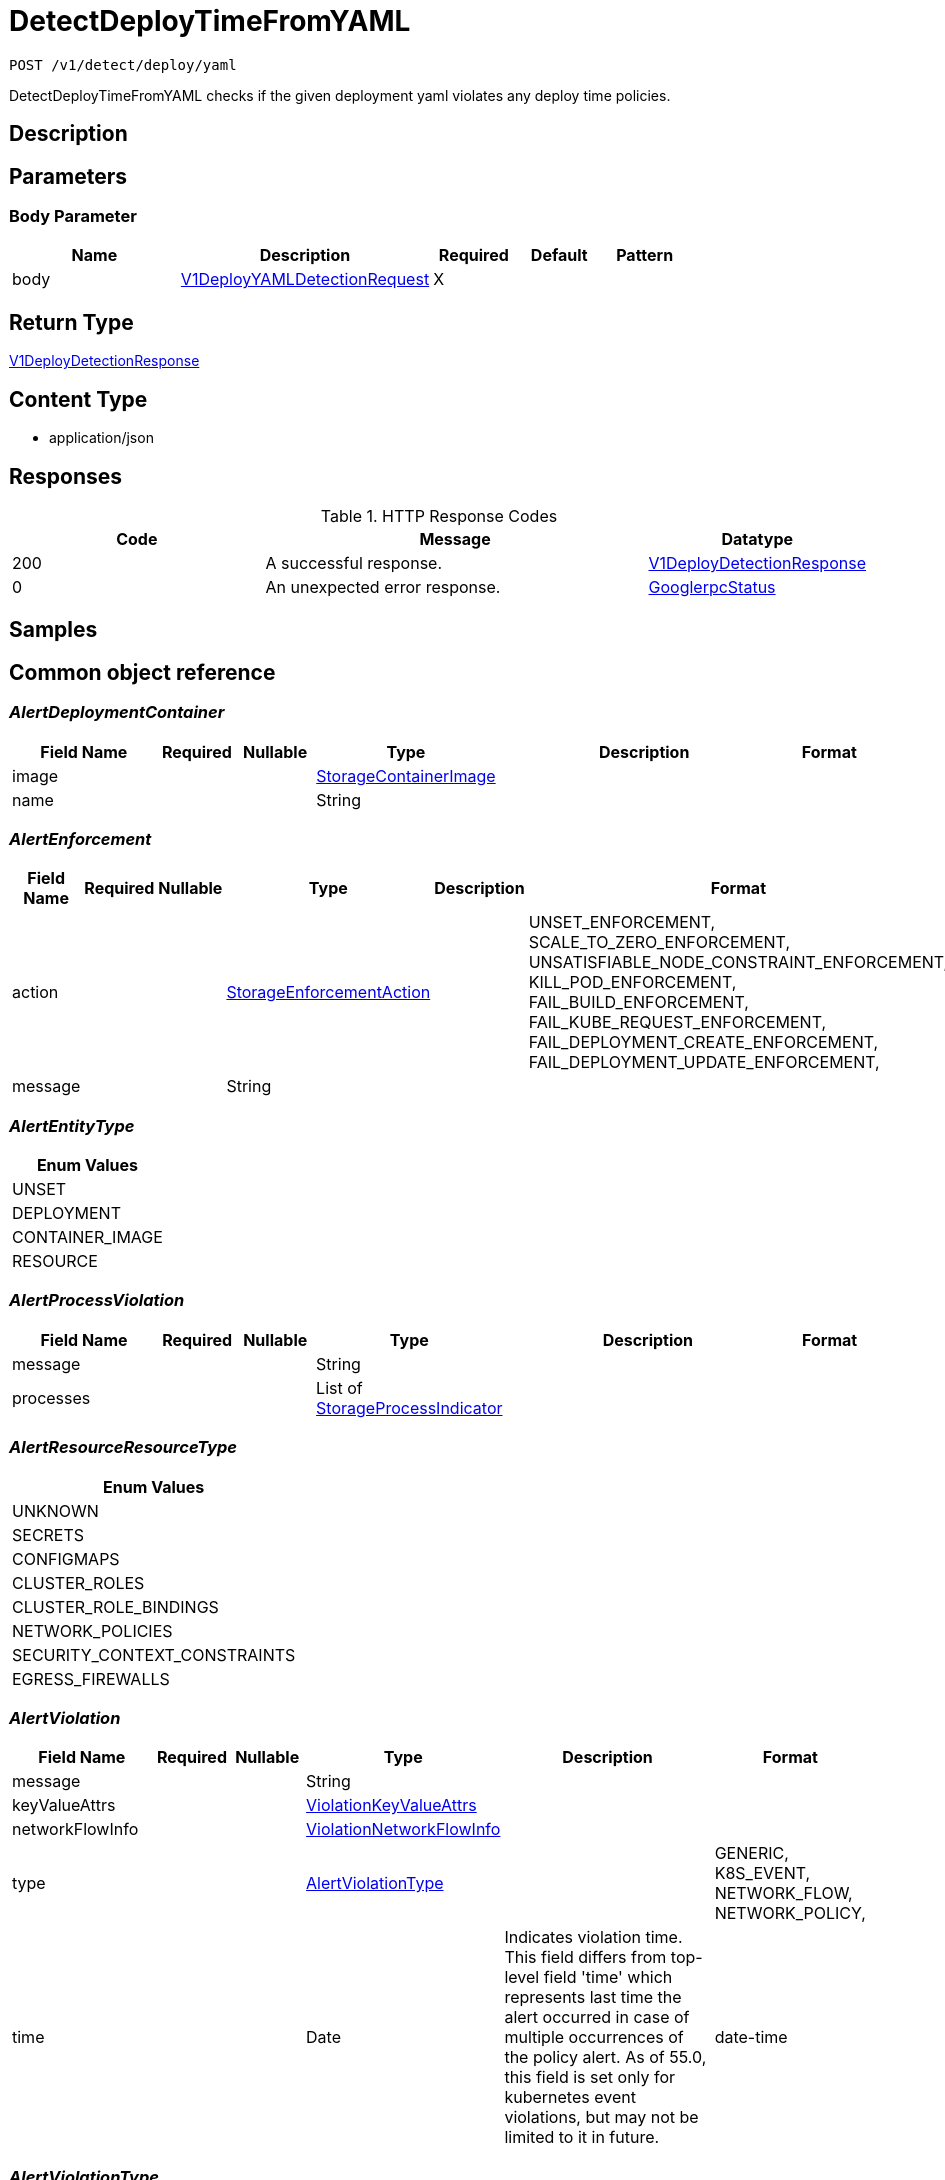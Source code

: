// Auto-generated by scripts. Do not edit.
:_mod-docs-content-type: ASSEMBLY
:context: _v1_detect_deploy_yaml_post





[id="DetectDeployTimeFromYAML_{context}"]
= DetectDeployTimeFromYAML

:toc: macro
:toc-title:

toc::[]


`POST /v1/detect/deploy/yaml`

DetectDeployTimeFromYAML checks if the given deployment yaml violates any deploy time policies.

== Description







== Parameters


=== Body Parameter

[cols="2,3,1,1,1"]
|===
|Name| Description| Required| Default| Pattern

| body
|  <<V1DeployYAMLDetectionRequest_{context}, V1DeployYAMLDetectionRequest>>
| X
|
|

|===





== Return Type

<<V1DeployDetectionResponse_{context}, V1DeployDetectionResponse>>


== Content Type

* application/json

== Responses

.HTTP Response Codes
[cols="2,3,1"]
|===
| Code | Message | Datatype


| 200
| A successful response.
|  <<V1DeployDetectionResponse_{context}, V1DeployDetectionResponse>>


| 0
| An unexpected error response.
|  <<GooglerpcStatus_{context}, GooglerpcStatus>>

|===

== Samples









ifdef::internal-generation[]
== Implementation



endif::internal-generation[]


[id="common-object-reference_{context}"]
== Common object reference



[id="AlertDeploymentContainer_{context}"]
=== _AlertDeploymentContainer_
 




[.fields-AlertDeploymentContainer]
[cols="2,1,1,2,4,1"]
|===
| Field Name| Required| Nullable | Type| Description | Format

| image
| 
| 
| <<StorageContainerImage_{context}, StorageContainerImage>>    
| 
|     

| name
| 
| 
|   String  
| 
|     

|===



[id="AlertEnforcement_{context}"]
=== _AlertEnforcement_
 




[.fields-AlertEnforcement]
[cols="2,1,1,2,4,1"]
|===
| Field Name| Required| Nullable | Type| Description | Format

| action
| 
| 
|  <<StorageEnforcementAction_{context}, StorageEnforcementAction>>  
| 
|    UNSET_ENFORCEMENT, SCALE_TO_ZERO_ENFORCEMENT, UNSATISFIABLE_NODE_CONSTRAINT_ENFORCEMENT, KILL_POD_ENFORCEMENT, FAIL_BUILD_ENFORCEMENT, FAIL_KUBE_REQUEST_ENFORCEMENT, FAIL_DEPLOYMENT_CREATE_ENFORCEMENT, FAIL_DEPLOYMENT_UPDATE_ENFORCEMENT,  

| message
| 
| 
|   String  
| 
|     

|===



[id="AlertEntityType_{context}"]
=== _AlertEntityType_
 






[.fields-AlertEntityType]
[cols="1"]
|===
| Enum Values

| UNSET
| DEPLOYMENT
| CONTAINER_IMAGE
| RESOURCE

|===


[id="AlertProcessViolation_{context}"]
=== _AlertProcessViolation_
 




[.fields-AlertProcessViolation]
[cols="2,1,1,2,4,1"]
|===
| Field Name| Required| Nullable | Type| Description | Format

| message
| 
| 
|   String  
| 
|     

| processes
| 
| 
|   List   of <<StorageProcessIndicator_{context}, StorageProcessIndicator>>
| 
|     

|===



[id="AlertResourceResourceType_{context}"]
=== _AlertResourceResourceType_
 






[.fields-AlertResourceResourceType]
[cols="1"]
|===
| Enum Values

| UNKNOWN
| SECRETS
| CONFIGMAPS
| CLUSTER_ROLES
| CLUSTER_ROLE_BINDINGS
| NETWORK_POLICIES
| SECURITY_CONTEXT_CONSTRAINTS
| EGRESS_FIREWALLS

|===


[id="AlertViolation_{context}"]
=== _AlertViolation_
 




[.fields-AlertViolation]
[cols="2,1,1,2,4,1"]
|===
| Field Name| Required| Nullable | Type| Description | Format

| message
| 
| 
|   String  
| 
|     

| keyValueAttrs
| 
| 
| <<ViolationKeyValueAttrs_{context}, ViolationKeyValueAttrs>>    
| 
|     

| networkFlowInfo
| 
| 
| <<ViolationNetworkFlowInfo_{context}, ViolationNetworkFlowInfo>>    
| 
|     

| type
| 
| 
|  <<AlertViolationType_{context}, AlertViolationType>>  
| 
|    GENERIC, K8S_EVENT, NETWORK_FLOW, NETWORK_POLICY,  

| time
| 
| 
|   Date  
| Indicates violation time. This field differs from top-level field 'time' which represents last time the alert occurred in case of multiple occurrences of the policy alert. As of 55.0, this field is set only for kubernetes event violations, but may not be limited to it in future.
| date-time    

|===



[id="AlertViolationType_{context}"]
=== _AlertViolationType_
 






[.fields-AlertViolationType]
[cols="1"]
|===
| Enum Values

| GENERIC
| K8S_EVENT
| NETWORK_FLOW
| NETWORK_POLICY

|===


[id="DeployDetectionResponseRun_{context}"]
=== _DeployDetectionResponseRun_
 




[.fields-DeployDetectionResponseRun]
[cols="2,1,1,2,4,1"]
|===
| Field Name| Required| Nullable | Type| Description | Format

| name
| 
| 
|   String  
| 
|     

| type
| 
| 
|   String  
| 
|     

| alerts
| 
| 
|   List   of <<StorageAlert_{context}, StorageAlert>>
| 
|     

|===



[id="GooglerpcStatus_{context}"]
=== _GooglerpcStatus_
 




[.fields-GooglerpcStatus]
[cols="2,1,1,2,4,1"]
|===
| Field Name| Required| Nullable | Type| Description | Format

| code
| 
| 
|   Integer  
| 
| int32    

| message
| 
| 
|   String  
| 
|     

| details
| 
| 
|   List   of <<ProtobufAny_{context}, ProtobufAny>>
| 
|     

|===



[id="KeyValueAttrsKeyValueAttr_{context}"]
=== _KeyValueAttrsKeyValueAttr_
 




[.fields-KeyValueAttrsKeyValueAttr]
[cols="2,1,1,2,4,1"]
|===
| Field Name| Required| Nullable | Type| Description | Format

| key
| 
| 
|   String  
| 
|     

| value
| 
| 
|   String  
| 
|     

|===



[id="NetworkFlowInfoEntity_{context}"]
=== _NetworkFlowInfoEntity_
 




[.fields-NetworkFlowInfoEntity]
[cols="2,1,1,2,4,1"]
|===
| Field Name| Required| Nullable | Type| Description | Format

| name
| 
| 
|   String  
| 
|     

| entityType
| 
| 
|  <<StorageNetworkEntityInfoType_{context}, StorageNetworkEntityInfoType>>  
| 
|    UNKNOWN_TYPE, DEPLOYMENT, INTERNET, LISTEN_ENDPOINT, EXTERNAL_SOURCE, INTERNAL_ENTITIES,  

| deploymentNamespace
| 
| 
|   String  
| 
|     

| deploymentType
| 
| 
|   String  
| 
|     

| port
| 
| 
|   Integer  
| 
| int32    

|===



[id="PolicyMitreAttackVectors_{context}"]
=== _PolicyMitreAttackVectors_
 




[.fields-PolicyMitreAttackVectors]
[cols="2,1,1,2,4,1"]
|===
| Field Name| Required| Nullable | Type| Description | Format

| tactic
| 
| 
|   String  
| 
|     

| techniques
| 
| 
|   List   of `string`
| 
|     

|===



[id="ProcessSignalLineageInfo_{context}"]
=== _ProcessSignalLineageInfo_
 




[.fields-ProcessSignalLineageInfo]
[cols="2,1,1,2,4,1"]
|===
| Field Name| Required| Nullable | Type| Description | Format

| parentUid
| 
| 
|   Long  
| 
| int64    

| parentExecFilePath
| 
| 
|   String  
| 
|     

|===



[id="ProtobufAny_{context}"]
=== _ProtobufAny_
 

`Any` contains an arbitrary serialized protocol buffer message along with a
URL that describes the type of the serialized message.

Protobuf library provides support to pack/unpack Any values in the form
of utility functions or additional generated methods of the Any type.

Example 1: Pack and unpack a message in C++.

    Foo foo = ...;
    Any any;
    any.PackFrom(foo);
    ...
    if (any.UnpackTo(&foo)) {
      ...
    }

Example 2: Pack and unpack a message in Java.

    Foo foo = ...;
    Any any = Any.pack(foo);
    ...
    if (any.is(Foo.class)) {
      foo = any.unpack(Foo.class);
    }
    // or ...
    if (any.isSameTypeAs(Foo.getDefaultInstance())) {
      foo = any.unpack(Foo.getDefaultInstance());
    }

 Example 3: Pack and unpack a message in Python.

    foo = Foo(...)
    any = Any()
    any.Pack(foo)
    ...
    if any.Is(Foo.DESCRIPTOR):
      any.Unpack(foo)
      ...

 Example 4: Pack and unpack a message in Go

     foo := &pb.Foo{...}
     any, err := anypb.New(foo)
     if err != nil {
       ...
     }
     ...
     foo := &pb.Foo{}
     if err := any.UnmarshalTo(foo); err != nil {
       ...
     }

The pack methods provided by protobuf library will by default use
'type.googleapis.com/full.type.name' as the type URL and the unpack
methods only use the fully qualified type name after the last '/'
in the type URL, for example "foo.bar.com/x/y.z" will yield type
name "y.z".

==== JSON representation
The JSON representation of an `Any` value uses the regular
representation of the deserialized, embedded message, with an
additional field `@type` which contains the type URL. Example:

    package google.profile;
    message Person {
      string first_name = 1;
      string last_name = 2;
    }

    {
      "@type": "type.googleapis.com/google.profile.Person",
      "firstName": <string>,
      "lastName": <string>
    }

If the embedded message type is well-known and has a custom JSON
representation, that representation will be embedded adding a field
`value` which holds the custom JSON in addition to the `@type`
field. Example (for message [google.protobuf.Duration][]):

    {
      "@type": "type.googleapis.com/google.protobuf.Duration",
      "value": "1.212s"
    }


[.fields-ProtobufAny]
[cols="2,1,1,2,4,1"]
|===
| Field Name| Required| Nullable | Type| Description | Format

| @type
| 
| 
|   String  
| A URL/resource name that uniquely identifies the type of the serialized protocol buffer message. This string must contain at least one \"/\" character. The last segment of the URL's path must represent the fully qualified name of the type (as in `path/google.protobuf.Duration`). The name should be in a canonical form (e.g., leading \".\" is not accepted).  In practice, teams usually precompile into the binary all types that they expect it to use in the context of Any. However, for URLs which use the scheme `http`, `https`, or no scheme, one can optionally set up a type server that maps type URLs to message definitions as follows:  * If no scheme is provided, `https` is assumed. * An HTTP GET on the URL must yield a [google.protobuf.Type][]   value in binary format, or produce an error. * Applications are allowed to cache lookup results based on the   URL, or have them precompiled into a binary to avoid any   lookup. Therefore, binary compatibility needs to be preserved   on changes to types. (Use versioned type names to manage   breaking changes.)  Note: this functionality is not currently available in the official protobuf release, and it is not used for type URLs beginning with type.googleapis.com. As of May 2023, there are no widely used type server implementations and no plans to implement one.  Schemes other than `http`, `https` (or the empty scheme) might be used with implementation specific semantics.
|     

|===



[id="StorageAlert_{context}"]
=== _StorageAlert_
 Next available tag: 24




[.fields-StorageAlert]
[cols="2,1,1,2,4,1"]
|===
| Field Name| Required| Nullable | Type| Description | Format

| id
| 
| 
|   String  
| 
|     

| policy
| 
| 
| <<StoragePolicy_{context}, StoragePolicy>>    
| 
|     

| lifecycleStage
| 
| 
|  <<StorageLifecycleStage_{context}, StorageLifecycleStage>>  
| 
|    DEPLOY, BUILD, RUNTIME,  

| clusterId
| 
| 
|   String  
| 
|     

| clusterName
| 
| 
|   String  
| 
|     

| namespace
| 
| 
|   String  
| 
|     

| namespaceId
| 
| 
|   String  
| 
|     

| deployment
| 
| 
| <<StorageAlertDeployment_{context}, StorageAlertDeployment>>    
| 
|     

| image
| 
| 
| <<StorageContainerImage_{context}, StorageContainerImage>>    
| 
|     

| resource
| 
| 
| <<StorageAlertResource_{context}, StorageAlertResource>>    
| 
|     

| violations
| 
| 
|   List   of <<AlertViolation_{context}, AlertViolation>>
| For run-time phase alert, a maximum of 40 violations are retained.
|     

| processViolation
| 
| 
| <<AlertProcessViolation_{context}, AlertProcessViolation>>    
| 
|     

| enforcement
| 
| 
| <<AlertEnforcement_{context}, AlertEnforcement>>    
| 
|     

| time
| 
| 
|   Date  
| 
| date-time    

| firstOccurred
| 
| 
|   Date  
| 
| date-time    

| resolvedAt
| 
| 
|   Date  
| The time at which the alert was resolved. Only set if ViolationState is RESOLVED.
| date-time    

| state
| 
| 
|  <<StorageViolationState_{context}, StorageViolationState>>  
| 
|    ACTIVE, RESOLVED, ATTEMPTED,  

| platformComponent
| 
| 
|   Boolean  
| 
|     

| entityType
| 
| 
|  <<AlertEntityType_{context}, AlertEntityType>>  
| 
|    UNSET, DEPLOYMENT, CONTAINER_IMAGE, RESOURCE,  

|===



[id="StorageAlertDeployment_{context}"]
=== _StorageAlertDeployment_
 




[.fields-StorageAlertDeployment]
[cols="2,1,1,2,4,1"]
|===
| Field Name| Required| Nullable | Type| Description | Format

| id
| 
| 
|   String  
| 
|     

| name
| 
| 
|   String  
| 
|     

| type
| 
| 
|   String  
| 
|     

| namespace
| 
| 
|   String  
| This field has to be duplicated in Alert for scope management and search.
|     

| namespaceId
| 
| 
|   String  
| This field has to be duplicated in Alert for scope management and search.
|     

| labels
| 
| 
|   Map   of `string`
| 
|     

| clusterId
| 
| 
|   String  
| This field has to be duplicated in Alert for scope management and search.
|     

| clusterName
| 
| 
|   String  
| This field has to be duplicated in Alert for scope management and search.
|     

| containers
| 
| 
|   List   of <<AlertDeploymentContainer_{context}, AlertDeploymentContainer>>
| 
|     

| annotations
| 
| 
|   Map   of `string`
| 
|     

| inactive
| 
| 
|   Boolean  
| 
|     

|===



[id="StorageAlertResource_{context}"]
=== _StorageAlertResource_
 Represents an alert on a kubernetes resource other than a deployment (configmaps, secrets, etc.)




[.fields-StorageAlertResource]
[cols="2,1,1,2,4,1"]
|===
| Field Name| Required| Nullable | Type| Description | Format

| resourceType
| 
| 
|  <<AlertResourceResourceType_{context}, AlertResourceResourceType>>  
| 
|    UNKNOWN, SECRETS, CONFIGMAPS, CLUSTER_ROLES, CLUSTER_ROLE_BINDINGS, NETWORK_POLICIES, SECURITY_CONTEXT_CONSTRAINTS, EGRESS_FIREWALLS,  

| name
| 
| 
|   String  
| 
|     

| clusterId
| 
| 
|   String  
| This field has to be duplicated in Alert for scope management and search.
|     

| clusterName
| 
| 
|   String  
| This field has to be duplicated in Alert for scope management and search.
|     

| namespace
| 
| 
|   String  
| This field has to be duplicated in Alert for scope management and search.
|     

| namespaceId
| 
| 
|   String  
| This field has to be duplicated in Alert for scope management and search.
|     

|===



[id="StorageBooleanOperator_{context}"]
=== _StorageBooleanOperator_
 






[.fields-StorageBooleanOperator]
[cols="1"]
|===
| Enum Values

| OR
| AND

|===


[id="StorageContainerImage_{context}"]
=== _StorageContainerImage_
 Next tag: 12




[.fields-StorageContainerImage]
[cols="2,1,1,2,4,1"]
|===
| Field Name| Required| Nullable | Type| Description | Format

| id
| 
| 
|   String  
| 
|     

| name
| 
| 
| <<StorageImageName_{context}, StorageImageName>>    
| 
|     

| notPullable
| 
| 
|   Boolean  
| 
|     

| isClusterLocal
| 
| 
|   Boolean  
| 
|     

|===



[id="StorageEnforcementAction_{context}"]
=== _StorageEnforcementAction_
 

 - FAIL_KUBE_REQUEST_ENFORCEMENT: FAIL_KUBE_REQUEST_ENFORCEMENT takes effect only if admission control webhook is enabled to listen on exec and port-forward events.
 - FAIL_DEPLOYMENT_CREATE_ENFORCEMENT: FAIL_DEPLOYMENT_CREATE_ENFORCEMENT takes effect only if admission control webhook is configured to enforce on object creates.
 - FAIL_DEPLOYMENT_UPDATE_ENFORCEMENT: FAIL_DEPLOYMENT_UPDATE_ENFORCEMENT takes effect only if admission control webhook is configured to enforce on object updates.




[.fields-StorageEnforcementAction]
[cols="1"]
|===
| Enum Values

| UNSET_ENFORCEMENT
| SCALE_TO_ZERO_ENFORCEMENT
| UNSATISFIABLE_NODE_CONSTRAINT_ENFORCEMENT
| KILL_POD_ENFORCEMENT
| FAIL_BUILD_ENFORCEMENT
| FAIL_KUBE_REQUEST_ENFORCEMENT
| FAIL_DEPLOYMENT_CREATE_ENFORCEMENT
| FAIL_DEPLOYMENT_UPDATE_ENFORCEMENT

|===


[id="StorageEventSource_{context}"]
=== _StorageEventSource_
 






[.fields-StorageEventSource]
[cols="1"]
|===
| Enum Values

| NOT_APPLICABLE
| DEPLOYMENT_EVENT
| AUDIT_LOG_EVENT

|===


[id="StorageExclusion_{context}"]
=== _StorageExclusion_
 




[.fields-StorageExclusion]
[cols="2,1,1,2,4,1"]
|===
| Field Name| Required| Nullable | Type| Description | Format

| name
| 
| 
|   String  
| 
|     

| deployment
| 
| 
| <<StorageExclusionDeployment_{context}, StorageExclusionDeployment>>    
| 
|     

| image
| 
| 
| <<StorageExclusionImage_{context}, StorageExclusionImage>>    
| 
|     

| expiration
| 
| 
|   Date  
| 
| date-time    

|===



[id="StorageExclusionDeployment_{context}"]
=== _StorageExclusionDeployment_
 




[.fields-StorageExclusionDeployment]
[cols="2,1,1,2,4,1"]
|===
| Field Name| Required| Nullable | Type| Description | Format

| name
| 
| 
|   String  
| 
|     

| scope
| 
| 
| <<StorageScope_{context}, StorageScope>>    
| 
|     

|===



[id="StorageExclusionImage_{context}"]
=== _StorageExclusionImage_
 




[.fields-StorageExclusionImage]
[cols="2,1,1,2,4,1"]
|===
| Field Name| Required| Nullable | Type| Description | Format

| name
| 
| 
|   String  
| 
|     

|===



[id="StorageImageName_{context}"]
=== _StorageImageName_
 




[.fields-StorageImageName]
[cols="2,1,1,2,4,1"]
|===
| Field Name| Required| Nullable | Type| Description | Format

| registry
| 
| 
|   String  
| 
|     

| remote
| 
| 
|   String  
| 
|     

| tag
| 
| 
|   String  
| 
|     

| fullName
| 
| 
|   String  
| 
|     

|===



[id="StorageL4Protocol_{context}"]
=== _StorageL4Protocol_
 






[.fields-StorageL4Protocol]
[cols="1"]
|===
| Enum Values

| L4_PROTOCOL_UNKNOWN
| L4_PROTOCOL_TCP
| L4_PROTOCOL_UDP
| L4_PROTOCOL_ICMP
| L4_PROTOCOL_RAW
| L4_PROTOCOL_SCTP
| L4_PROTOCOL_ANY

|===


[id="StorageLifecycleStage_{context}"]
=== _StorageLifecycleStage_
 






[.fields-StorageLifecycleStage]
[cols="1"]
|===
| Enum Values

| DEPLOY
| BUILD
| RUNTIME

|===


[id="StorageNetworkEntityInfoType_{context}"]
=== _StorageNetworkEntityInfoType_
 - INTERNAL_ENTITIES: INTERNAL_ENTITIES is for grouping all internal entities under a single network graph node






[.fields-StorageNetworkEntityInfoType]
[cols="1"]
|===
| Enum Values

| UNKNOWN_TYPE
| DEPLOYMENT
| INTERNET
| LISTEN_ENDPOINT
| EXTERNAL_SOURCE
| INTERNAL_ENTITIES

|===


[id="StoragePolicy_{context}"]
=== _StoragePolicy_
 Next tag: 28




[.fields-StoragePolicy]
[cols="2,1,1,2,4,1"]
|===
| Field Name| Required| Nullable | Type| Description | Format

| id
| 
| 
|   String  
| 
|     

| name
| 
| 
|   String  
| Name of the policy.  Must be unique.
|     

| description
| 
| 
|   String  
| Free-form text description of this policy.
|     

| rationale
| 
| 
|   String  
| 
|     

| remediation
| 
| 
|   String  
| Describes how to remediate a violation of this policy.
|     

| disabled
| 
| 
|   Boolean  
| Toggles whether or not this policy will be executing and actively firing alerts.
|     

| categories
| 
| 
|   List   of `string`
| List of categories that this policy falls under.  Category names must already exist in Central.
|     

| lifecycleStages
| 
| 
|   List   of <<StorageLifecycleStage_{context}, StorageLifecycleStage>>
| Describes which policy lifecylce stages this policy applies to.  Choices are DEPLOY, BUILD, and RUNTIME.
|     

| eventSource
| 
| 
|  <<StorageEventSource_{context}, StorageEventSource>>  
| 
|    NOT_APPLICABLE, DEPLOYMENT_EVENT, AUDIT_LOG_EVENT,  

| exclusions
| 
| 
|   List   of <<StorageExclusion_{context}, StorageExclusion>>
| Define deployments or images that should be excluded from this policy.
|     

| scope
| 
| 
|   List   of <<StorageScope_{context}, StorageScope>>
| Defines clusters, namespaces, and deployments that should be included in this policy.  No scopes defined includes everything.
|     

| severity
| 
| 
|  <<StorageSeverity_{context}, StorageSeverity>>  
| 
|    UNSET_SEVERITY, LOW_SEVERITY, MEDIUM_SEVERITY, HIGH_SEVERITY, CRITICAL_SEVERITY,  

| enforcementActions
| 
| 
|   List   of <<StorageEnforcementAction_{context}, StorageEnforcementAction>>
| FAIL_DEPLOYMENT_CREATE_ENFORCEMENT takes effect only if admission control webhook is configured to enforce on object creates/updates. FAIL_KUBE_REQUEST_ENFORCEMENT takes effect only if admission control webhook is enabled to listen on exec and port-forward events. FAIL_DEPLOYMENT_UPDATE_ENFORCEMENT takes effect only if admission control webhook is configured to enforce on object updates. Lists the enforcement actions to take when a violation from this policy is identified.  Possible value are UNSET_ENFORCEMENT, SCALE_TO_ZERO_ENFORCEMENT, UNSATISFIABLE_NODE_CONSTRAINT_ENFORCEMENT, KILL_POD_ENFORCEMENT, FAIL_BUILD_ENFORCEMENT, FAIL_KUBE_REQUEST_ENFORCEMENT, FAIL_DEPLOYMENT_CREATE_ENFORCEMENT, and. FAIL_DEPLOYMENT_UPDATE_ENFORCEMENT.
|     

| notifiers
| 
| 
|   List   of `string`
| List of IDs of the notifiers that should be triggered when a violation from this policy is identified.  IDs should be in the form of a UUID and are found through the Central API.
|     

| lastUpdated
| 
| 
|   Date  
| 
| date-time    

| SORTName
| 
| 
|   String  
| For internal use only.
|     

| SORTLifecycleStage
| 
| 
|   String  
| For internal use only.
|     

| SORTEnforcement
| 
| 
|   Boolean  
| For internal use only.
|     

| policyVersion
| 
| 
|   String  
| 
|     

| policySections
| 
| 
|   List   of <<StoragePolicySection_{context}, StoragePolicySection>>
| PolicySections define the violation criteria for this policy.
|     

| mitreAttackVectors
| 
| 
|   List   of <<PolicyMitreAttackVectors_{context}, PolicyMitreAttackVectors>>
| 
|     

| criteriaLocked
| 
| 
|   Boolean  
| Read-only field. If true, the policy's criteria fields are rendered read-only.
|     

| mitreVectorsLocked
| 
| 
|   Boolean  
| Read-only field. If true, the policy's MITRE ATT&CK fields are rendered read-only.
|     

| isDefault
| 
| 
|   Boolean  
| Read-only field. Indicates the policy is a default policy if true and a custom policy if false.
|     

| source
| 
| 
|  <<StoragePolicySource_{context}, StoragePolicySource>>  
| 
|    IMPERATIVE, DECLARATIVE,  

|===



[id="StoragePolicyGroup_{context}"]
=== _StoragePolicyGroup_
 




[.fields-StoragePolicyGroup]
[cols="2,1,1,2,4,1"]
|===
| Field Name| Required| Nullable | Type| Description | Format

| fieldName
| 
| 
|   String  
| Defines which field on a deployment or image this PolicyGroup evaluates.  See https://docs.openshift.com/acs/operating/manage-security-policies.html#policy-criteria_manage-security-policies for a complete list of possible values.
|     

| booleanOperator
| 
| 
|  <<StorageBooleanOperator_{context}, StorageBooleanOperator>>  
| 
|    OR, AND,  

| negate
| 
| 
|   Boolean  
| Determines if the evaluation of this PolicyGroup is negated.  Default to false.
|     

| values
| 
| 
|   List   of <<StoragePolicyValue_{context}, StoragePolicyValue>>
| 
|     

|===



[id="StoragePolicySection_{context}"]
=== _StoragePolicySection_
 




[.fields-StoragePolicySection]
[cols="2,1,1,2,4,1"]
|===
| Field Name| Required| Nullable | Type| Description | Format

| sectionName
| 
| 
|   String  
| 
|     

| policyGroups
| 
| 
|   List   of <<StoragePolicyGroup_{context}, StoragePolicyGroup>>
| The set of policies groups that make up this section.  Each group can be considered an individual criterion.
|     

|===



[id="StoragePolicySource_{context}"]
=== _StoragePolicySource_
 






[.fields-StoragePolicySource]
[cols="1"]
|===
| Enum Values

| IMPERATIVE
| DECLARATIVE

|===


[id="StoragePolicyValue_{context}"]
=== _StoragePolicyValue_
 




[.fields-StoragePolicyValue]
[cols="2,1,1,2,4,1"]
|===
| Field Name| Required| Nullable | Type| Description | Format

| value
| 
| 
|   String  
| 
|     

|===



[id="StorageProcessIndicator_{context}"]
=== _StorageProcessIndicator_
 Next available tag: 13




[.fields-StorageProcessIndicator]
[cols="2,1,1,2,4,1"]
|===
| Field Name| Required| Nullable | Type| Description | Format

| id
| 
| 
|   String  
| 
|     

| deploymentId
| 
| 
|   String  
| 
|     

| containerName
| 
| 
|   String  
| 
|     

| podId
| 
| 
|   String  
| 
|     

| podUid
| 
| 
|   String  
| 
|     

| signal
| 
| 
| <<StorageProcessSignal_{context}, StorageProcessSignal>>    
| 
|     

| clusterId
| 
| 
|   String  
| 
|     

| namespace
| 
| 
|   String  
| 
|     

| containerStartTime
| 
| 
|   Date  
| 
| date-time    

| imageId
| 
| 
|   String  
| 
|     

|===



[id="StorageProcessSignal_{context}"]
=== _StorageProcessSignal_
 




[.fields-StorageProcessSignal]
[cols="2,1,1,2,4,1"]
|===
| Field Name| Required| Nullable | Type| Description | Format

| id
| 
| 
|   String  
| A unique UUID for identifying the message We have this here instead of at the top level because we want to have each message to be self contained.
|     

| containerId
| 
| 
|   String  
| 
|     

| time
| 
| 
|   Date  
| 
| date-time    

| name
| 
| 
|   String  
| 
|     

| args
| 
| 
|   String  
| 
|     

| execFilePath
| 
| 
|   String  
| 
|     

| pid
| 
| 
|   Long  
| 
| int64    

| uid
| 
| 
|   Long  
| 
| int64    

| gid
| 
| 
|   Long  
| 
| int64    

| lineage
| 
| 
|   List   of `string`
| 
|     

| scraped
| 
| 
|   Boolean  
| 
|     

| lineageInfo
| 
| 
|   List   of <<ProcessSignalLineageInfo_{context}, ProcessSignalLineageInfo>>
| 
|     

|===



[id="StorageScope_{context}"]
=== _StorageScope_
 




[.fields-StorageScope]
[cols="2,1,1,2,4,1"]
|===
| Field Name| Required| Nullable | Type| Description | Format

| cluster
| 
| 
|   String  
| 
|     

| namespace
| 
| 
|   String  
| 
|     

| label
| 
| 
| <<StorageScopeLabel_{context}, StorageScopeLabel>>    
| 
|     

|===



[id="StorageScopeLabel_{context}"]
=== _StorageScopeLabel_
 




[.fields-StorageScopeLabel]
[cols="2,1,1,2,4,1"]
|===
| Field Name| Required| Nullable | Type| Description | Format

| key
| 
| 
|   String  
| 
|     

| value
| 
| 
|   String  
| 
|     

|===



[id="StorageSeverity_{context}"]
=== _StorageSeverity_
 






[.fields-StorageSeverity]
[cols="1"]
|===
| Enum Values

| UNSET_SEVERITY
| LOW_SEVERITY
| MEDIUM_SEVERITY
| HIGH_SEVERITY
| CRITICAL_SEVERITY

|===


[id="StorageViolationState_{context}"]
=== _StorageViolationState_
 






[.fields-StorageViolationState]
[cols="1"]
|===
| Enum Values

| ACTIVE
| RESOLVED
| ATTEMPTED

|===


[id="V1DeployDetectionRemark_{context}"]
=== _V1DeployDetectionRemark_
 




[.fields-V1DeployDetectionRemark]
[cols="2,1,1,2,4,1"]
|===
| Field Name| Required| Nullable | Type| Description | Format

| name
| 
| 
|   String  
| 
|     

| permissionLevel
| 
| 
|   String  
| 
|     

| appliedNetworkPolicies
| 
| 
|   List   of `string`
| 
|     

|===



[id="V1DeployDetectionResponse_{context}"]
=== _V1DeployDetectionResponse_
 




[.fields-V1DeployDetectionResponse]
[cols="2,1,1,2,4,1"]
|===
| Field Name| Required| Nullable | Type| Description | Format

| runs
| 
| 
|   List   of <<DeployDetectionResponseRun_{context}, DeployDetectionResponseRun>>
| 
|     

| ignoredObjectRefs
| 
| 
|   List   of `string`
| The reference will be in the format: namespace/name[<group>/<version>, Kind=<kind>].
|     

| remarks
| 
| 
|   List   of <<V1DeployDetectionRemark_{context}, V1DeployDetectionRemark>>
| 
|     

|===



[id="V1DeployYAMLDetectionRequest_{context}"]
=== _V1DeployYAMLDetectionRequest_
 




[.fields-V1DeployYAMLDetectionRequest]
[cols="2,1,1,2,4,1"]
|===
| Field Name| Required| Nullable | Type| Description | Format

| yaml
| 
| 
|   String  
| 
|     

| noExternalMetadata
| 
| 
|   Boolean  
| 
|     

| enforcementOnly
| 
| 
|   Boolean  
| 
|     

| force
| 
| 
|   Boolean  
| 
|     

| policyCategories
| 
| 
|   List   of `string`
| 
|     

| cluster
| 
| 
|   String  
| Cluster to delegate scan to, may be the cluster's name or ID.
|     

| namespace
| 
| 
|   String  
| 
|     

|===



[id="ViolationKeyValueAttrs_{context}"]
=== _ViolationKeyValueAttrs_
 




[.fields-ViolationKeyValueAttrs]
[cols="2,1,1,2,4,1"]
|===
| Field Name| Required| Nullable | Type| Description | Format

| attrs
| 
| 
|   List   of <<KeyValueAttrsKeyValueAttr_{context}, KeyValueAttrsKeyValueAttr>>
| 
|     

|===



[id="ViolationNetworkFlowInfo_{context}"]
=== _ViolationNetworkFlowInfo_
 




[.fields-ViolationNetworkFlowInfo]
[cols="2,1,1,2,4,1"]
|===
| Field Name| Required| Nullable | Type| Description | Format

| protocol
| 
| 
|  <<StorageL4Protocol_{context}, StorageL4Protocol>>  
| 
|    L4_PROTOCOL_UNKNOWN, L4_PROTOCOL_TCP, L4_PROTOCOL_UDP, L4_PROTOCOL_ICMP, L4_PROTOCOL_RAW, L4_PROTOCOL_SCTP, L4_PROTOCOL_ANY,  

| source
| 
| 
| <<NetworkFlowInfoEntity_{context}, NetworkFlowInfoEntity>>    
| 
|     

| destination
| 
| 
| <<NetworkFlowInfoEntity_{context}, NetworkFlowInfoEntity>>    
| 
|     

|===



